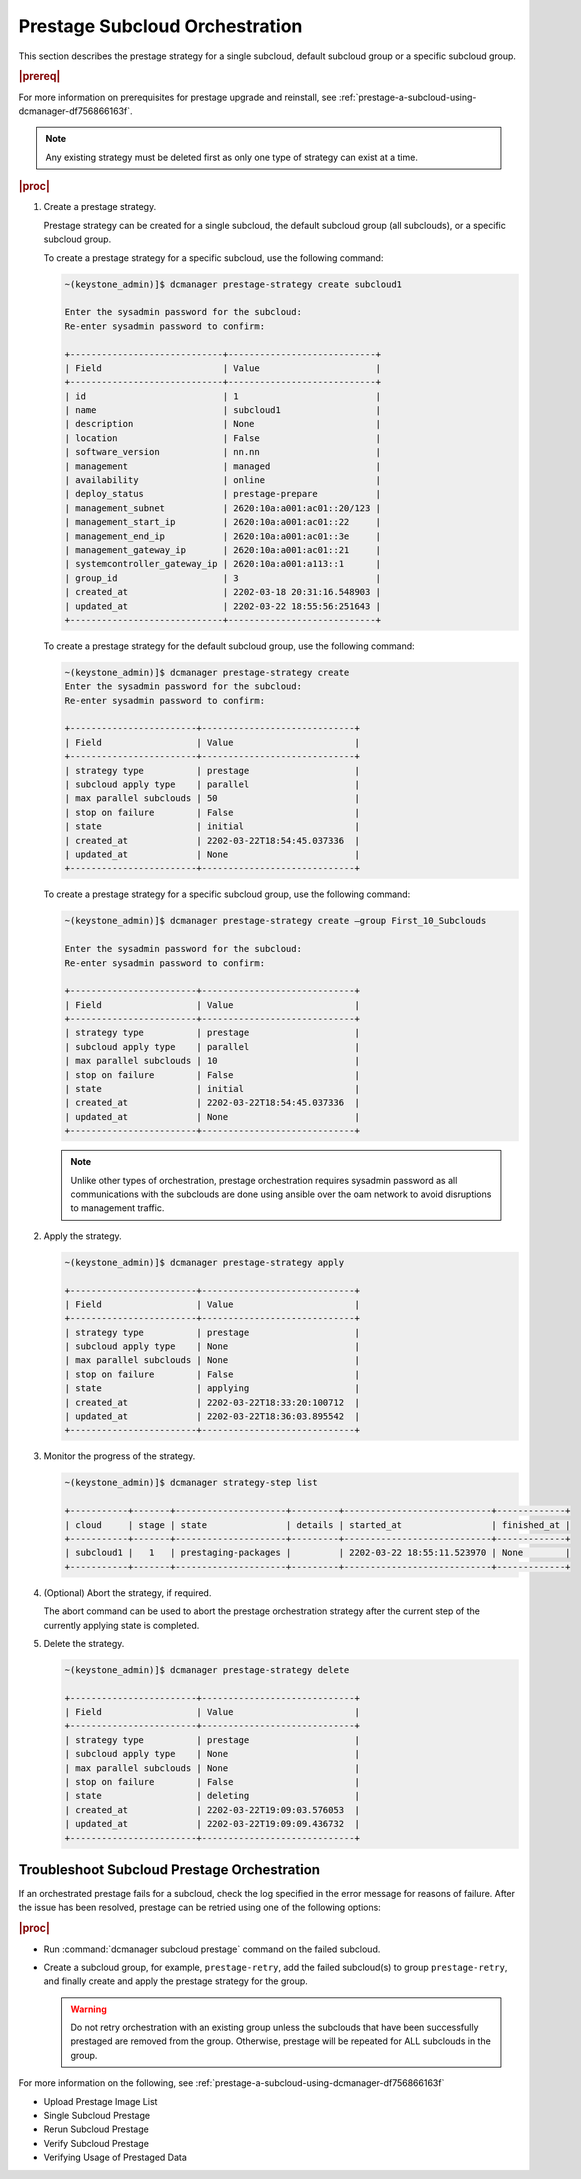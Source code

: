 .. Greg updates required for -High Security Vulnerability Document Updates

.. _prestage-subcloud-orchestration-eb516473582f:

===============================
Prestage Subcloud Orchestration
===============================

This section describes the prestage strategy for a single subcloud, default
subcloud group or a specific subcloud group.

.. rubric:: |prereq|

For more information on prerequisites for prestage upgrade and reinstall, see
:ref:`prestage-a-subcloud-using-dcmanager-df756866163f`.


.. note::

   Any existing strategy must be deleted first as only one type
   of strategy can exist at a time.

   .. only:: partner

      .. include:: /_includes/prestage-subcloud-orchestration-eb516473582f.rest
         :start-after: strategy-begin
         :end-before: strategy-end

.. rubric:: |proc|

#.  Create a prestage strategy.

    Prestage strategy can be created for a single subcloud, the default
    subcloud group (all subclouds), or a specific subcloud group.

    To create a prestage strategy for a specific subcloud, use the following
    command:

    .. code-block:: none

        ~(keystone_admin)]$ dcmanager prestage-strategy create subcloud1

        Enter the sysadmin password for the subcloud:
        Re-enter sysadmin password to confirm:

        +-----------------------------+----------------------------+
        | Field                       | Value                      |
        +-----------------------------+----------------------------+
        | id                          | 1                          |
        | name                        | subcloud1                  |
        | description                 | None                       |
        | location                    | False                      |
        | software_version            | nn.nn                      |
        | management                  | managed                    |
        | availability                | online                     |
        | deploy_status               | prestage-prepare           |
        | management_subnet           | 2620:10a:a001:ac01::20/123 |
        | management_start_ip         | 2620:10a:a001:ac01::22     |
        | management_end_ip           | 2620:10a:a001:ac01::3e     |
        | management_gateway_ip       | 2620:10a:a001:ac01::21     |
        | systemcontroller_gateway_ip | 2620:10a:a001:a113::1      |
        | group_id                    | 3                          |
        | created_at                  | 2202-03-18 20:31:16.548903 |
        | updated_at                  | 2202-03-22 18:55:56:251643 |
        +-----------------------------+----------------------------+

    To create a prestage strategy for the default subcloud group, use the
    following command:

    .. code-block:: none

        ~(keystone_admin)]$ dcmanager prestage-strategy create
        Enter the sysadmin password for the subcloud:
        Re-enter sysadmin password to confirm:

        +------------------------+-----------------------------+
        | Field                  | Value                       |
        +------------------------+-----------------------------+
        | strategy type          | prestage                    |
        | subcloud apply type    | parallel                    |
        | max parallel subclouds | 50                          |
        | stop on failure        | False                       |
        | state                  | initial                     |
        | created_at             | 2202-03-22T18:54:45.037336  |
        | updated_at             | None                        |
        +------------------------+-----------------------------+

    To create a prestage strategy for a specific subcloud group, use the
    following command:

    .. code-block:: none

        ~(keystone_admin)]$ dcmanager prestage-strategy create –group First_10_Subclouds

        Enter the sysadmin password for the subcloud:
        Re-enter sysadmin password to confirm:

        +------------------------+-----------------------------+
        | Field                  | Value                       |
        +------------------------+-----------------------------+
        | strategy type          | prestage                    |
        | subcloud apply type    | parallel                    |
        | max parallel subclouds | 10                          |
        | stop on failure        | False                       |
        | state                  | initial                     |
        | created_at             | 2202-03-22T18:54:45.037336  |
        | updated_at             | None                        |
        +------------------------+-----------------------------+

    .. note::

        Unlike other types of orchestration, prestage orchestration requires
        sysadmin password as all communications with the subclouds are done
        using ansible over the oam network to avoid disruptions to management
        traffic.

#.  Apply the strategy.

    .. code-block:: none

        ~(keystone_admin)]$ dcmanager prestage-strategy apply

        +------------------------+-----------------------------+
        | Field                  | Value                       |
        +------------------------+-----------------------------+
        | strategy type          | prestage                    |
        | subcloud apply type    | None                        |
        | max parallel subclouds | None                        |
        | stop on failure        | False                       |
        | state                  | applying                    |
        | created_at             | 2202-03-22T18:33:20:100712  |
        | updated_at             | 2202-03-22T18:36:03.895542  |
        +------------------------+-----------------------------+

#.  Monitor the progress of the strategy.

    .. code-block:: none

        ~(keystone_admin)]$ dcmanager strategy-step list

        +-----------+-------+---------------------+---------+----------------------------+-------------+
        | cloud     | stage | state               | details | started_at                 | finished_at |
        +-----------+-------+---------------------+---------+----------------------------+-------------+
        | subcloud1 |   1   | prestaging-packages |         | 2202-03-22 18:55:11.523970 | None        |
        +-----------+-------+---------------------+---------+----------------------------+-------------+

#.  (Optional) Abort the strategy, if required.

    The abort command can be used to abort the prestage orchestration strategy
    after the current step of the currently applying state is completed.

#.  Delete the strategy.

    .. code-block:: none

        ~(keystone_admin)]$ dcmanager prestage-strategy delete

        +------------------------+-----------------------------+
        | Field                  | Value                       |
        +------------------------+-----------------------------+
        | strategy type          | prestage                    |
        | subcloud apply type    | None                        |
        | max parallel subclouds | None                        |
        | stop on failure        | False                       |
        | state                  | deleting                    |
        | created_at             | 2202-03-22T19:09:03.576053  |
        | updated_at             | 2202-03-22T19:09:09.436732  |
        +------------------------+-----------------------------+

--------------------------------------------
Troubleshoot Subcloud Prestage Orchestration
--------------------------------------------

If an orchestrated prestage fails for a subcloud, check the log specified in
the error message for reasons of failure. After the issue has been resolved,
prestage can be retried using one of the following options:

.. rubric:: |proc|

-   Run :command:`dcmanager subcloud prestage` command on the failed subcloud.

-   Create a subcloud group, for example, ``prestage-retry``, add the failed
    subcloud(s) to group ``prestage-retry``, and finally create and apply the
    prestage strategy for the group.

    .. warning::

        Do not retry orchestration with an existing group unless the subclouds
        that have been successfully prestaged are removed from the group.
        Otherwise, prestage will be repeated for ALL subclouds in the group.

For more information on the following, see
:ref:`prestage-a-subcloud-using-dcmanager-df756866163f`

-  Upload Prestage Image List

-  Single Subcloud Prestage

-  Rerun Subcloud Prestage

-  Verify Subcloud Prestage

-  Verifying Usage of Prestaged Data
